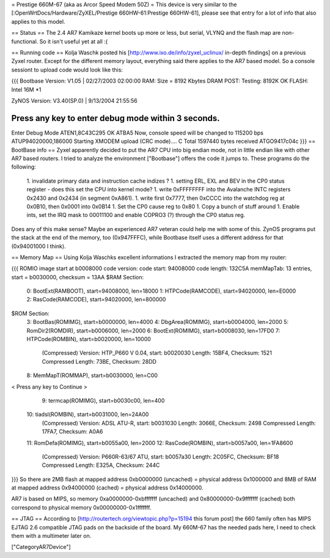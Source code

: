 = Prestige 660M-67 (aka as Arcor Speed Modem 50Z) =
This device is very similar to the [:OpenWrtDocs/Hardware/ZyXEL/Prestige 660HW-61:Prestige 660HW-61], please see that entry for a lot of info that also applies to this model.

== Status ==
The 2.4 AR7 Kamikaze kernel boots up more or less, but serial, VLYNQ and the flash map are non-functional. So it isn't useful yet at all :(

== Running code ==
Kolja Waschk posted his [http://www.ixo.de/info/zyxel_uclinux/ in-depth findings] on a previous Zyxel router. Except for the different memory layout, everything said there applies to the AR7 based model. So a console sessiont to upload code would look like this:

{{{
Bootbase Version: V1.05 | 02/27/2003 02:00:00
RAM: Size = 8192 Kbytes
DRAM POST: Testing:  8192K
OK
FLASH: Intel 16M *1

ZyNOS Version: V3.40(SP.0) | 9/13/2004 21:55:56

Press any key to enter debug mode within 3 seconds.
......
Enter Debug Mode
ATEN1,8C43C295
OK
ATBA5
Now, console speed will be changed to 115200 bps
ATUP94020000,186000
Starting XMODEM upload (CRC mode)....
C
Total 1597440 bytes received
ATGO9417c04c
}}}
== BootBase info ==
Zyxel apparently decided to put the AR7 CPU into big endian mode, not in little endian like with other AR7 based routers. I tried to analyze the environment ["Bootbase"] offers the code it jumps to. These programs do the following:

 1. invalidate primary data and instruction cache indizes ?
 1. setting ERL, EXL and BEV in the CP0 status register - does this set the CPU into kernel mode?
 1. write 0xFFFFFFFF into the Avalanche INTC registers 0x2430 and 0x2434 (in segment 0xA861).
 1. write first 0x7777, then 0xCCCC into the watchdog reg at 0x0B10, then 0x0001 into 0x0B14
 1. Set the CP0 cause reg to 0x80
 1. Copy a bunch of stuff around
 1. Enable ints, set the IRQ mask to 00011100 and enable COPRO3 (?) through the CP0 status reg.
Does any of this make sense? Maybe an experienced AR7 veteran could help me with some of this. ZynOS programs put the stack at the end of the memory, too (0x947FFFC), while Bootbase itself uses a different address for that (0x94001000 I think).

== Memory Map ==
Using Kolja Waschks excellent informations I extracted the memory map from my router:

{{{
ROMIO image start at b0008000
code version:
code start: 94008000
code length: 132C5A
memMapTab: 13 entries, start = b0030000, checksum = 13AA
$RAM Section:
  0: BootExt(RAMBOOT), start=94008000, len=18000
  1: HTPCode(RAMCODE), start=94020000, len=E0000
  2: RasCode(RAMCODE), start=94020000, len=800000
$ROM Section:
  3: BootBas(ROMIMG), start=b0000000, len=4000
  4: DbgArea(ROMIMG), start=b0004000, len=2000
  5: RomDir2(ROMDIR), start=b0006000, len=2000
  6: BootExt(ROMIMG), start=b0008030, len=17FD0
  7: HTPCode(ROMBIN), start=b0020000, len=10000
          (Compressed)
          Version: HTP_P660 V 0.04, start: b0020030
          Length: 15BF4, Checksum: 1521
          Compressed Length: 73BE, Checksum: 28DD
  8: MemMapT(ROMMAP), start=b0030000, len=C00
< Press any key to Continue >
  9: termcap(ROMIMG), start=b0030c00, len=400
 10: tiadsl(ROMBIN), start=b0031000, len=24A00
          (Compressed)
          Version: ADSL ATU-R, start: b0031030
          Length: 3066E, Checksum: 2498
          Compressed Length: 17FA7, Checksum: A0A6
 11: RomDefa(ROMIMG), start=b0055a00, len=2000
 12: RasCode(ROMBIN), start=b0057a00, len=1FA8600
          (Compressed)
          Version: P660R-63/67 ATU, start: b0057a30
          Length: 2C05FC, Checksum: BF18
          Compressed Length: E325A, Checksum: 244C
}}}
So there are 2MB flash at mapped address 0xb0000000 (uncached) = physical address 0x1000000 and 8MB of RAM at mapped address 0x94000000 (cached) = physical address 0x14000000.

AR7 is based on MIPS, so memory 0xa0000000-0xbfffffff (uncached) and 0x80000000-0x9fffffff (cached) both correspond to physical memory 0x00000000-0x1fffffff.

== JTAG ==
According to [http://routertech.org/viewtopic.php?p=15194 this forum post] the 660 family often has MIPS EJTAG 2.6 compatible JTAG pads on the backside of the board. My 660M-67 has the needed pads here, I need to check them with a multimeter later on.



["CategoryAR7Device"]

